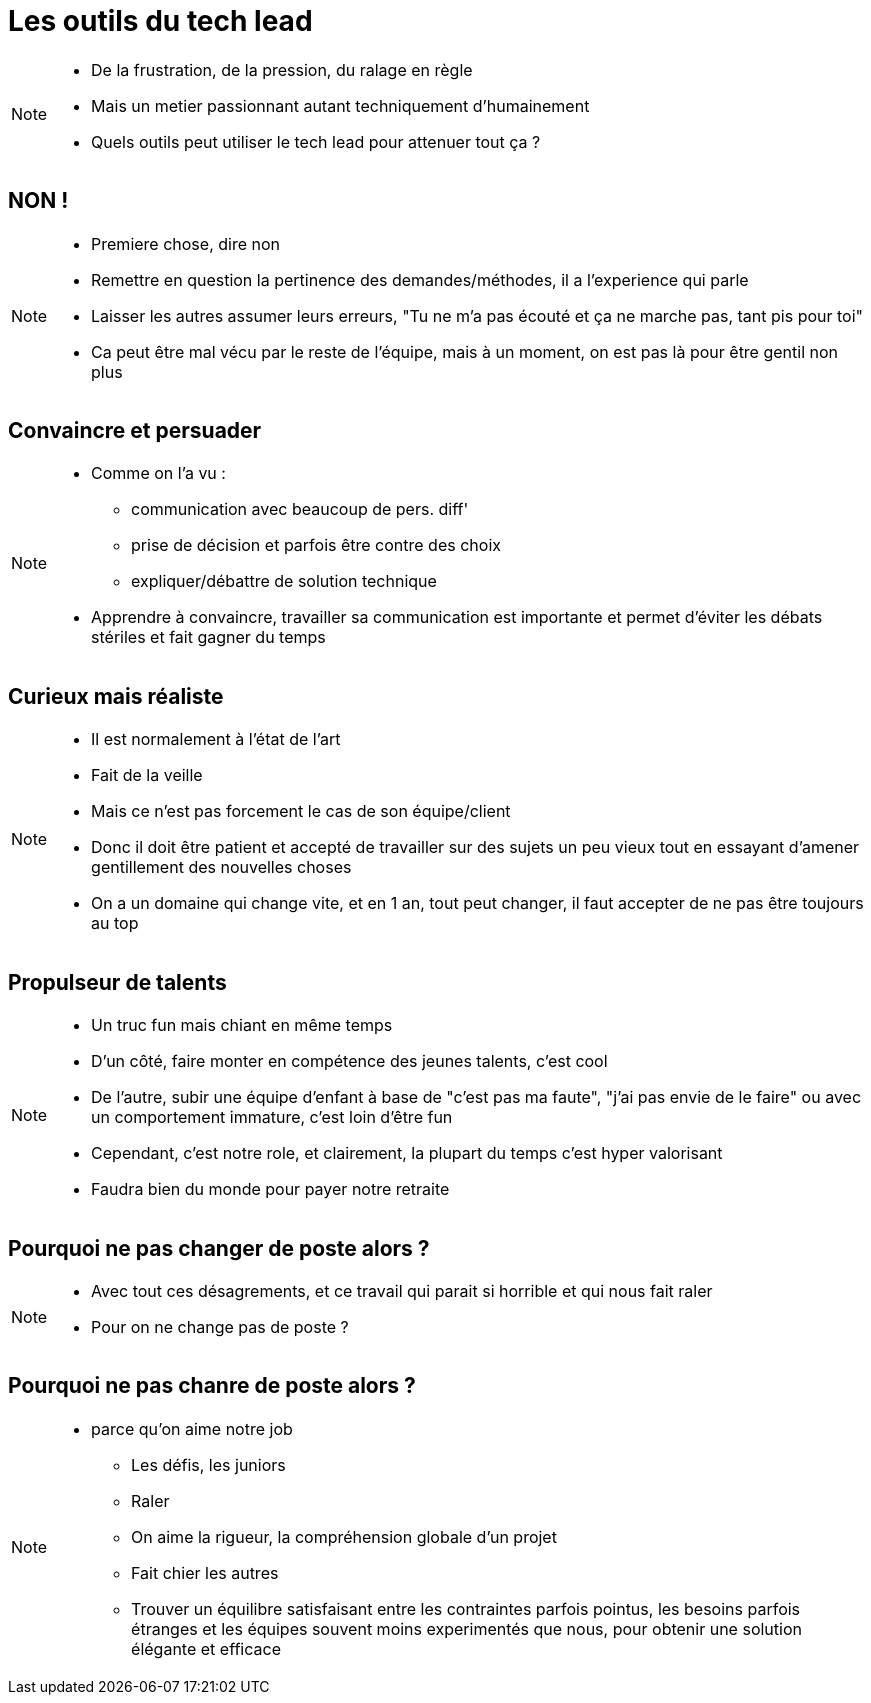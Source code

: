 = Les outils du tech lead

[NOTE.speaker]
====
* De la frustration, de la pression, du ralage en règle
* Mais un metier passionnant autant techniquement d'humainement
* Quels outils peut utiliser le tech lead pour attenuer tout ça ?
====

== NON !

[NOTE.speaker]
====
* Premiere chose, dire non
* Remettre en question la pertinence des demandes/méthodes, il a l'experience qui parle
* Laisser les autres assumer leurs erreurs, "Tu ne m'a pas écouté et ça ne marche pas, tant pis pour toi"
* Ca peut être mal vécu par le reste de l'équipe, mais à un moment, on est pas là pour être gentil non plus
====

== Convaincre et persuader

[NOTE.speaker]
====
* Comme on l'a vu :
** communication avec beaucoup de pers. diff'
** prise de décision et parfois être contre des choix
** expliquer/débattre de solution technique

* Apprendre à convaincre, travailler sa communication est importante et permet d'éviter les débats stériles et fait gagner du temps
====

== Curieux mais réaliste

[NOTE.speaker]
====
* Il est normalement à l'état de l'art
* Fait de la veille
* Mais ce n'est pas forcement le cas de son équipe/client
* Donc il doit être patient et accepté de travailler sur des sujets un peu vieux tout en essayant d'amener gentillement des nouvelles choses
* On a un domaine qui change vite, et en 1 an, tout peut changer, il faut accepter de ne pas être toujours au top
====

== Propulseur de talents

[NOTE.speaker]
====
* Un truc fun mais chiant en même temps
* D'un côté, faire monter en compétence des jeunes talents, c'est cool
* De l'autre, subir une équipe d'enfant à base de "c'est pas ma faute", "j'ai pas envie de le faire" ou avec un comportement immature, c'est loin d'être fun
* Cependant, c'est notre role, et clairement, la plupart du temps c'est hyper valorisant
* Faudra bien du monde pour payer notre retraite
====

== Pourquoi ne pas changer de poste alors ?

[NOTE.speaker]
====
* Avec tout ces désagrements, et ce travail qui parait si horrible et qui nous fait raler
* Pour on ne change pas de poste ?
====

== Pourquoi ne pas chanre de poste alors ?

[NOTE.speaker]
====
* parce qu'on aime notre job
** Les défis, les juniors
** Raler
** On aime la rigueur, la compréhension globale d'un projet
** Fait chier les autres
** Trouver un équilibre satisfaisant entre les contraintes parfois pointus, les besoins parfois étranges et les équipes souvent moins experimentés que nous, pour obtenir une solution élégante et efficace
====
